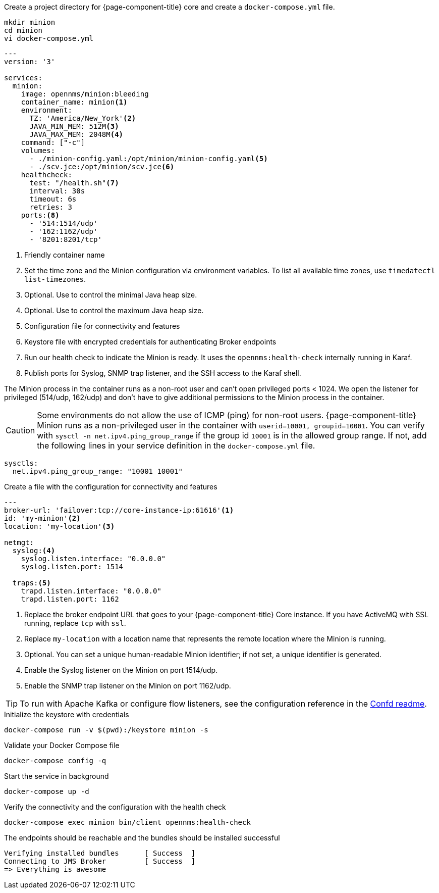 :docker-version-tag: bleeding
ifeval::["{prerelease}" == "false"]
:docker-version-tag: {page-component-version}
endif::[]

.Create a project directory for {page-component-title} core and create a `docker-compose.yml` file.
[source, console]
----
mkdir minion
cd minion
vi docker-compose.yml
----

[source, docker-compose.yml]
[subs="verbatim,attributes"]
----
---
version: '3'

services:  
  minion:
    image: opennms/minion:{docker-version-tag}
    container_name: minion<1>
    environment:
      TZ: 'America/New_York'<2>
      JAVA_MIN_MEM: 512M<3>
      JAVA_MAX_MEM: 2048M<4>
    command: ["-c"]
    volumes:
      - ./minion-config.yaml:/opt/minion/minion-config.yaml<5>
      - ./scv.jce:/opt/minion/scv.jce<6>
    healthcheck:
      test: "/health.sh"<7>
      interval: 30s
      timeout: 6s
      retries: 3
    ports:<8>
      - '514:1514/udp'
      - '162:1162/udp'
      - '8201:8201/tcp'
----
<1> Friendly container name
<2> Set the time zone and the Minion configuration via environment variables. To list all available time zones, use `timedatectl list-timezones`.
<3> Optional. Use to control the minimal Java heap size.
<4> Optional. Use to control the maximum Java heap size.
<5> Configuration file for connectivity and features
<6> Keystore file with encrypted credentials for authenticating Broker endpoints
<7> Run our health check to indicate the Minion is ready. It uses the `opennms:health-check` internally running in Karaf.
<8> Publish ports for Syslog, SNMP trap listener, and the SSH access to the Karaf shell.

The Minion process in the container runs as a non-root user and can't open privileged ports < 1024.
We open the listener for privileged (514/udp, 162/udp) and don't have to give additional permissions to the Minion process in the container.

CAUTION: Some environments do not allow the use of ICMP (ping) for non-root users.
         {page-component-title} Minion runs as a non-privileged user in the container with `userid=10001, groupid=10001`.
         You can verify with `sysctl -n net.ipv4.ping_group_range` if the group id `10001` is in the allowed group range.
         If not, add the following lines in your service definition in the `docker-compose.yml` file.

[source, docker-compose.yml]
----
sysctls:
  net.ipv4.ping_group_range: "10001 10001"
----

.Create a file with the configuration for connectivity and features
[source, minion-config.yaml]
----
---
broker-url: 'failover:tcp://core-instance-ip:61616'<1>
id: 'my-minion'<2>
location: 'my-location'<3>

netmgt:
  syslog:<4>
    syslog.listen.interface: "0.0.0.0"
    syslog.listen.port: 1514

  traps:<5>
    trapd.listen.interface: "0.0.0.0"
    trapd.listen.port: 1162
----

<1> Replace the broker endpoint URL that goes to your {page-component-title} Core instance. If you have ActiveMQ with SSL running, replace `tcp` with `ssl`.
<2> Replace `my-location` with a location name that represents the remote location where the Minion is running.
<3> Optional. You can set a unique human-readable Minion identifier; if not set, a unique identifier is generated.
<4> Enable the Syslog listener on the Minion on port 1514/udp.
<5> Enable the SNMP trap listener on the Minion on port 1162/udp.

TIP: To run with Apache Kafka or configure flow listeners, see the configuration reference in the link:https://github.com/OpenNMS/opennms/blob/master/opennms-container/minion/CONFD_README.md[Confd readme].

.Initialize the keystore with credentials
[source, console]
----
docker-compose run -v $(pwd):/keystore minion -s
----

.Validate your Docker Compose file
[source, console]
----
docker-compose config -q
----

.Start the service in background
[source, console]
----
docker-compose up -d
----

.Verify the connectivity and the configuration with the health check
[source, console]
----
docker-compose exec minion bin/client opennms:health-check
----

.The endpoints should be reachable and the bundles should be installed successful
[source, output]
----
Verifying installed bundles      [ Success  ]
Connecting to JMS Broker         [ Success  ]
=> Everything is awesome
----
